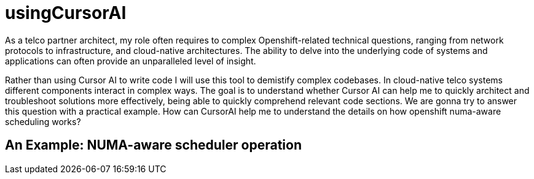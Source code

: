 # usingCursorAI
As a telco partner architect, my role often requires to complex Openshift-related technical questions, ranging from network protocols to infrastructure, and cloud-native architectures. The ability to delve into the underlying code of systems and applications can often provide an unparalleled level of insight.

Rather than using Cursor AI to write code I will use this tool to demistify complex codebases. In cloud-native telco systems different components interact in complex ways. The goal is to understand whether Cursor AI can help me to quickly architect and troubleshoot solutions more effectively, being able to quickly comprehend relevant code sections. We are gonna try to answer this question with a practical example. How can CursorAI help me to understand the details on how openshift numa-aware scheduling works?

## An Example: NUMA-aware scheduler operation 
